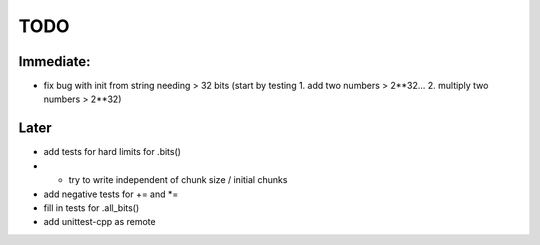 TODO
====

Immediate:
----------

* fix bug with init from string needing > 32 bits (start by testing 1. add two numbers > 2**32... 2. multiply two numbers > 2**32)

Later
-----

* add tests for hard limits for .bits()
* - try to write independent of chunk size / initial chunks
* add negative tests for += and *=
* fill in tests for .all_bits()
* add unittest-cpp as remote
